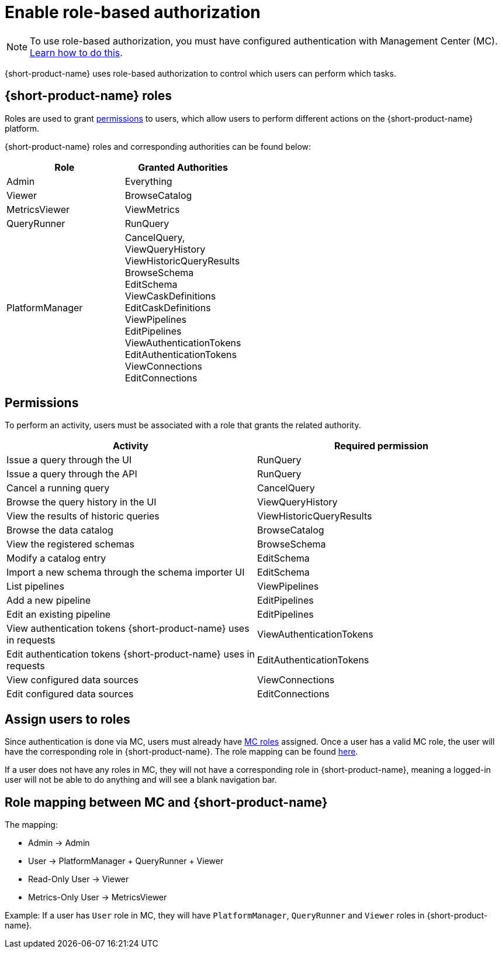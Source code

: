 = Enable role-based authorization
:description: Configure {short-product-name} authorization

NOTE: To use role-based authorization, you must have configured authentication with Management Center (MC). xref:authentication.adoc[Learn how to do this].

{short-product-name} uses role-based authorization to control which users can perform which tasks.

== {short-product-name} roles

Roles are used to grant <<permissions,permissions>> to users, which allow users to perform different actions on the {short-product-name} platform.

////
Internal note to Hazelcast employees:

Roles cannot be configured on the MC side, but they can be configured in Flow. Flow comes with a reasonable set of default roles, but we can choose to create our own.
For the first release, we chose to use the default Flow roles.

If the file is not present on startup, a new file is created the first time a user logs in.
Roles are configured in a config file, typically found at `config/roles.conf`.

Example role configuration in Flow:
[,hocon]
----
// Defines roles, and assigns them authorities.
// Users who are granted these roles will be authorized to perform
// the related activities.
grantedAuthorityMappings {
   Admin {
      grantedAuthorities = [ "RunQuery","CancelQuery"]
   }

   Viewer {
      grantedAuthorities = [ "BrowseCatalog" ]
   }
}
----
////

{short-product-name} roles and corresponding authorities can be found below:

|===
| Role | Granted Authorities

| Admin
| Everything

| Viewer
| BrowseCatalog

| MetricsViewer
| ViewMetrics

| QueryRunner
| RunQuery

| PlatformManager
| CancelQuery, +
ViewQueryHistory +
ViewHistoricQueryResults +
BrowseSchema +
EditSchema +
ViewCaskDefinitions +
EditCaskDefinitions +
ViewPipelines +
EditPipelines +
ViewAuthenticationTokens +
EditAuthenticationTokens +
ViewConnections +
EditConnections
|===

[#permissions]
== Permissions

To perform an activity, users must be associated with a role that grants the related authority.

// Permission → endpoint mapping can be found in detail here: https://hazelcast.atlassian.net/browse/HZX-10?focusedCommentId=102270
|===
| Activity | Required permission

| Issue a query through the UI
| RunQuery

| Issue a query through the API
| RunQuery

| Cancel a running query
| CancelQuery

| Browse the query history in the UI
| ViewQueryHistory

| View the results of historic queries
| ViewHistoricQueryResults

| Browse the data catalog
| BrowseCatalog

| View the registered schemas
| BrowseSchema

| Modify a catalog entry
| EditSchema

| Import a new schema through the schema importer UI
| EditSchema

| List pipelines
| ViewPipelines

| Add a new pipeline
| EditPipelines

| Edit an existing pipeline
| EditPipelines

| View authentication tokens {short-product-name} uses in requests
| ViewAuthenticationTokens

| Edit authentication tokens {short-product-name} uses in requests
| EditAuthenticationTokens

| View configured data sources
| ViewConnections

| Edit configured data sources
| EditConnections
|===

== Assign users to roles

Since authentication is done via MC, users must already have https://docs.hazelcast.com/management-center/latest/deploy-manage/user-management#user-roles[MC roles] assigned.
Once a user has a valid MC role, the user will have the corresponding role in {short-product-name}.
The role mapping can be found <<role-mapping,here>>.

If a user does not have any roles in MC, they will not have a corresponding role in {short-product-name}, meaning a logged-in user will not be able to do anything and will see a blank navigation bar.

[#role-mapping]
== Role mapping between MC and {short-product-name}

The mapping:

* Admin → Admin
* User → PlatformManager + QueryRunner + Viewer
* Read-Only User → Viewer
* Metrics-Only User → MetricsViewer

Example: If a user has `User` role in MC, they will have `PlatformManager`, `QueryRunner` and `Viewer` roles in {short-product-name}.
